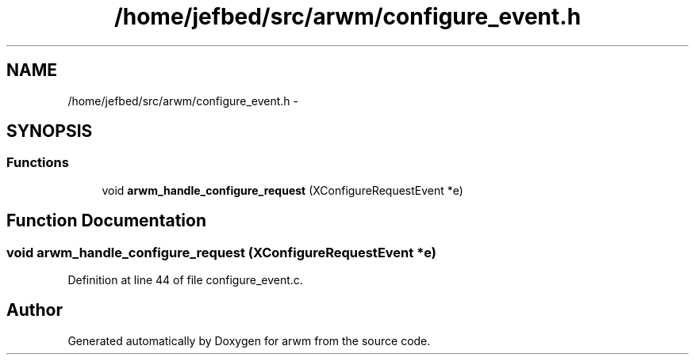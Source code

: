 .TH "/home/jefbed/src/arwm/configure_event.h" 3 "Wed Mar 7 2012" "arwm" \" -*- nroff -*-
.ad l
.nh
.SH NAME
/home/jefbed/src/arwm/configure_event.h \- 
.SH SYNOPSIS
.br
.PP
.SS "Functions"

.in +1c
.ti -1c
.RI "void \fBarwm_handle_configure_request\fP (XConfigureRequestEvent *e)"
.br
.in -1c
.SH "Function Documentation"
.PP 
.SS "void arwm_handle_configure_request (XConfigureRequestEvent *e)"
.PP
Definition at line 44 of file configure_event.c.
.SH "Author"
.PP 
Generated automatically by Doxygen for arwm from the source code.
